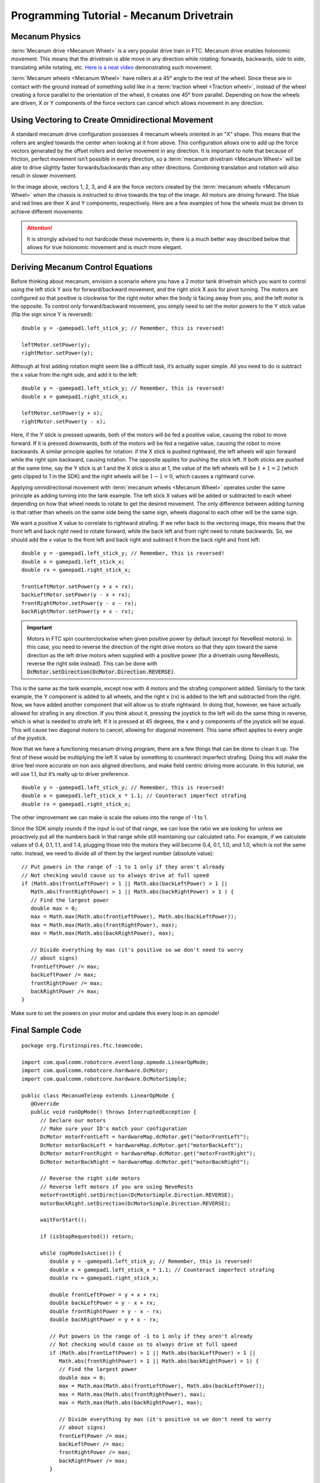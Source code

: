 Programming Tutorial - Mecanum Drivetrain
=========================================

Mecanum Physics
---------------

:term:`Mecanum drive <Mecanum Wheel>` is a very popular drive train in FTC. Mecanum drive enables holonomic movement. This means that the drivetrain is able move in any direction while rotating: forwards, backwards, side to side, translating while rotating, etc. `Here is a neat video <https://www.youtube.com/watch?v=pP8ajNMx84k>`_ demonstrating such movement.

:term:`Mecanum wheels <Mecanum Wheel>` have rollers at a 45° angle to the rest of the wheel. Since these are in contact with the ground instead of something solid like in a :term:`traction wheel <Traction wheel>`, instead of the wheel creating a force parallel to the orientation of the wheel, it creates one 45° from parallel. Depending on how the wheels are driven, X or Y components of the force vectors can cancel which allows movement in any direction.

.. image:: images/mecanum-drive/mecanum-worms-eye-view.png
   :alt: Force diagram of a single mecanum wheel

Using Vectoring to Create Omnidirectional Movement
--------------------------------------------------

A standard mecanum drive configuration possesses 4 mecanum wheels oriented in an "X" shape. This means that the rollers are angled towards the center when looking at it from above. This configuration allows one to add up the force vectors generated by the offset rollers and derive movement in any direction. It is important to note that because of friction, perfect movement isn’t possible in every direction, so a :term:`mecanum drivetrain <Mecanum Wheel>` will be able to drive slightly faster forwards/backwards than any other directions. Combining translation and rotation will also result in slower movement.

.. image:: images/mecanum-drive/mecanum-drive-force-diagram.png
   :alt: Force diagram of a complete mecanum drive

In the image above, vectors 1, 2, 3, and 4 are the force vectors created by the :term:`mecanum wheels <Mecanum Wheel>` when the chassis is instructed to drive towards the top of the image. All motors are driving forward. The blue and red lines are their X and Y components, respectively. Here are a few examples of how the wheels must be driven to achieve different movements:

.. image:: images/mecanum-drive/mecanum-drive-directions.png
   :alt: Examples of ways to move the wheels on mecanum drive to move the robot in different directions
   :width: 45em

.. attention:: It is strongly advised to not hardcode these movements in; there is a much better way described below that allows for true holonomic movement and is much more elegant.

Deriving Mecanum Control Equations
----------------------------------

Before thinking about mecanum, envision a scenario where you have a 2 motor tank drivetrain which you want to control using the left stick Y axis for forward/backward movement, and the right stick X axis for pivot turning. The motors are configured so that positive is clockwise for the right motor when the body is facing away from you, and the left motor is the opposite. To control only forward/backward movement, you simply need to set the motor powers to the Y stick value (flip the sign since Y is reversed)::

   double y = -gamepad1.left_stick_y; // Remember, this is reversed!

   leftMotor.setPower(y);
   rightMotor.setPower(y);

Although at first adding rotation might seem like a difficult task, it’s actually super simple. All you need to do is subtract the x value from the right side, and add it to the left::

   double y = -gamepad1.left_stick_y; // Remember, this is reversed!
   double x = gamepad1.right_stick_x;

   leftMotor.setPower(y + x);
   rightMotor.setPower(y - x);

Here, if the Y stick is pressed upwards, both of the motors will be fed a positive value, causing the robot to move forward. If it is pressed downwards, both of the motors will be fed a negative value, causing the robot to move backwards. A similar principle applies for rotation: if the X stick is pushed rightward, the left wheels will spin forward while the right spin backward, causing rotation. The opposite applies for pushing the stick left. If both sticks are pushed at the same time, say the Y stick is at 1 and the X stick is also at 1, the value of the left wheels will be :math:`1+1=2` (which gets clipped to 1 in the SDK) and the right wheels will be :math:`1-1=0`, which causes a rightward curve.

Applying omnidirectional movement with :term:`mecanum wheels <Mecanum Wheel>` operates under the same principle as adding turning into the tank example. The left stick X values will be added or subtracted to each wheel depending on how that wheel needs to rotate to get the desired movement. The only difference between adding turning is that rather than wheels on the same side being the same sign, wheels diagonal to each other will be the same sign.

We want a positive X value to correlate to rightward strafing. If we refer back to the vectoring image, this means that the front left and back right need to rotate forward, while the back left and front right need to rotate backwards. So, we should add the x value to the front left and back right and subtract it from the back right and front left::

   double y = -gamepad1.left_stick_y; // Remember, this is reversed!
   double x = gamepad1.left_stick_x;
   double rx = gamepad1.right_stick_x;

   frontLeftMotor.setPower(y + x + rx);
   backLeftMotor.setPower(y - x + rx);
   frontRightMotor.setPower(y - x - rx);
   backRightMotor.setPower(y + x - rx);

.. important:: Motors in FTC spin counterclockwise when given positive power by default (except for NeveRest motors). In this case, you need to reverse the direction of the right drive motors so that they spin toward the same direction as the left drive motors when supplied with a positive power (for a drivetrain using NeveRests, reverse the right side instead). This can be done with :code:`DcMotor.setDirection(DcMotor.Direction.REVERSE)`.

This is the same as the tank example, except now with 4 motors and the strafing component added. Similarly to the tank example, the Y component is added to all wheels, and the right x (rx) is added to the left and subtracted from the right. Now, we have added another component that will allow us to strafe rightward. In doing that, however, we have actually allowed for strafing in any direction. If you think about it, pressing the joystick to the left will do the same thing in reverse, which is what is needed to strafe left. If it is pressed at 45 degrees, the x and y components of the joystick will be equal. This will cause two diagonal motors to cancel, allowing for diagonal movement. This same effect applies to every angle of the joystick.

Now that we have a functioning mecanum driving program, there are a few things that can be done to clean it up. The first of these would be multiplying the left X value by something to counteract imperfect strafing. Doing this will make the drive feel more accurate on non axis aligned directions, and make field centric driving more accurate. In this tutorial, we will use 1.1, but it’s really up to driver preference.

::

   double y = -gamepad1.left_stick_y; // Remember, this is reversed!
   double x = gamepad1.left_stick_x * 1.1; // Counteract imperfect strafing
   double rx = gamepad1.right_stick_x;

The other improvement we can make is scale the values into the range of -1 to 1.

Since the SDK simply rounds if the input is out of that range, we can lose the ratio we are looking for unless we proactively put all the numbers back in that range while still maintaining our calculated ratio. For example, if we calculate values of 0.4, 0.1, 1.1, and 1.4, plugging those into the motors they will become 0.4, 0.1, 1.0, and 1.0, which is not the same ratio. Instead, we need to divide all of them by the largest number (absolute value):

::

   // Put powers in the range of -1 to 1 only if they aren't already
   // Not checking would cause us to always drive at full speed
   if (Math.abs(frontLeftPower) > 1 || Math.abs(backLeftPower) > 1 ||
      Math.abs(frontRightPower) > 1 || Math.abs(backRightPower) > 1 ) {
      // Find the largest power
      double max = 0;
      max = Math.max(Math.abs(frontLeftPower), Math.abs(backLeftPower));
      max = Math.max(Math.abs(frontRightPower), max);
      max = Math.max(Math.abs(backRightPower), max);

      // Divide everything by max (it's positive so we don't need to worry
      // about signs)
      frontLeftPower /= max;
      backLeftPower /= max;
      frontRightPower /= max;
      backRightPower /= max;
   }

Make sure to set the powers on your motor and update this every loop in an opmode!

Final Sample Code
-----------------

::

   package org.firstinspires.ftc.teamcode;

   import com.qualcomm.robotcore.eventloop.opmode.LinearOpMode;
   import com.qualcomm.robotcore.hardware.DcMotor;
   import com.qualcomm.robotcore.hardware.DcMotorSimple;

   public class MecanumTeleop extends LinearOpMode {
      @Override
      public void runOpMode() throws InterruptedException {
         // Declare our motors
         // Make sure your ID's match your configuration
         DcMotor motorFrontLeft = hardwareMap.dcMotor.get("motorFrontLeft");
         DcMotor motorBackLeft = hardwareMap.dcMotor.get("motorBackLeft");
         DcMotor motorFrontRight = hardwareMap.dcMotor.get("motorFrontRight");
         DcMotor motorBackRight = hardwareMap.dcMotor.get("motorBackRight");

         // Reverse the right side motors
         // Reverse left motors if you are using NeveRests
         motorFrontRight.setDirection(DcMotorSimple.Direction.REVERSE);
         motorBackRight.setDirection(DcMotorSimple.Direction.REVERSE);

         waitForStart();

         if (isStopRequested()) return;

         while (opModeIsActive()) {
            double y = -gamepad1.left_stick_y; // Remember, this is reversed!
            double x = gamepad1.left_stick_x * 1.1; // Counteract imperfect strafing
            double rx = gamepad1.right_stick_x;

            double frontLeftPower = y + x + rx;
            double backLeftPower = y - x + rx;
            double frontRightPower = y - x - rx;
            double backRightPower = y + x - rx;

            // Put powers in the range of -1 to 1 only if they aren't already
            // Not checking would cause us to always drive at full speed
            if (Math.abs(frontLeftPower) > 1 || Math.abs(backLeftPower) > 1 ||
               Math.abs(frontRightPower) > 1 || Math.abs(backRightPower) > 1) {
               // Find the largest power
               double max = 0;
               max = Math.max(Math.abs(frontLeftPower), Math.abs(backLeftPower));
               max = Math.max(Math.abs(frontRightPower), max);
               max = Math.max(Math.abs(backRightPower), max);

               // Divide everything by max (it's positive so we don't need to worry
               // about signs)
               frontLeftPower /= max;
               backLeftPower /= max;
               frontRightPower /= max;
               backRightPower /= max;
            }

            motorFrontLeft.setPower(frontLeftPower);
            motorBackLeft.setPower(backLeftPower);
            motorFrontRight.setPower(frontRightPower);
            motorBackRight.setPower(backRightPower);
         }
      }
   }
